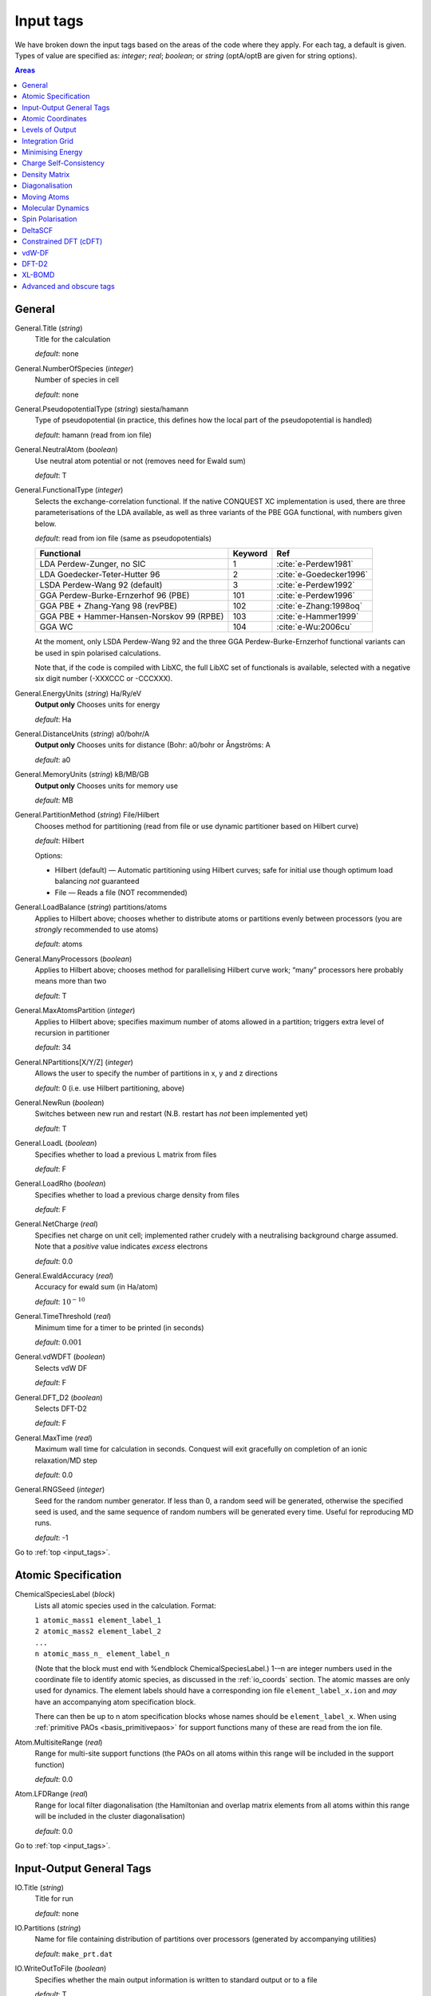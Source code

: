 .. _input_tags:

==========
Input tags
==========

We have broken down the input tags based on the areas of the code
where they apply.  For each tag, a default is given.  Types of value
are specified as: *integer*;
*real*; *boolean*; or *string* (optA/optB are given for string options).

.. contents:: Areas
   :depth: 1
   :local:

.. _input_general:

General
-------

General.Title (*string*)
    Title for the calculation

    *default*: none

General.NumberOfSpecies (*integer*)
    Number of species in cell

    *default*: none

General.PseudopotentialType (*string*) siesta/hamann
    Type of pseudopotential (in practice, this defines how the local
    part of the pseudopotential is handled)

    *default*: hamann (read from ion file)

General.NeutralAtom (*boolean*)
    Use neutral atom potential or not (removes need for Ewald sum)

    *default*: T

General.FunctionalType (*integer*)
    Selects the exchange-correlation functional. If the native
    CONQUEST XC implementation is used, there are three
    parameterisations of the LDA available, as well as three variants
    of the PBE GGA functional, with numbers given below.

    *default*: read from ion file (same as pseudopotentials)

    =========================================  ======= =======================
    Functional                                 Keyword Ref
    =========================================  ======= =======================
    LDA Perdew-Zunger, no SIC                  1       :cite:`e-Perdew1981`
    LDA Goedecker-Teter-Hutter 96              2       :cite:`e-Goedecker1996`
    LSDA Perdew-Wang 92 (default)              3       :cite:`e-Perdew1992`
    GGA Perdew-Burke-Ernzerhof 96 (PBE)        101     :cite:`e-Perdew1996`
    GGA PBE + Zhang-Yang 98 (revPBE)           102     :cite:`e-Zhang:1998oq`
    GGA PBE + Hammer-Hansen-Norskov 99 (RPBE)  103     :cite:`e-Hammer1999`
    GGA WC                                     104     :cite:`e-Wu:2006cu`
    =========================================  ======= =======================

    At the moment, only LSDA Perdew-Wang 92 and the three GGA
    Perdew-Burke-Ernzerhof functional variants can be used in spin polarised calculations.

    Note that, if the code is compiled with LibXC, the full LibXC
    set of functionals is available, selected with a negative six
    digit number (-XXXCCC or -CCCXXX).

General.EnergyUnits (*string*) Ha/Ry/eV
    **Output only** Chooses units for energy

    *default*: Ha

General.DistanceUnits (*string*) a0/bohr/A
    **Output only** Chooses units for distance (Bohr: a0/bohr or Ångströms: A

    *default*: a0

General.MemoryUnits (*string*) kB/MB/GB
    **Output only** Chooses units for memory use

    *default*: MB

General.PartitionMethod (*string*) File/Hilbert
    Chooses method for partitioning (read from file or use dynamic partitioner
    based on Hilbert curve)

    *default*: Hilbert

    Options:

    -  Hilbert (default) — Automatic partitioning using Hilbert curves;
       safe for initial use though optimum load balancing *not*
       guaranteed
    -  File — Reads a file (NOT recommended)

General.LoadBalance (*string*) partitions/atoms
    Applies to Hilbert above; chooses whether to distribute atoms or partitions
    evenly between processors (you are *strongly* recommended to use atoms)

    *default*: atoms

General.ManyProcessors (*boolean*)
    Applies to Hilbert above; chooses method for parallelising Hilbert curve work;
    “many” processors here probably means more than two

    *default*: T

General.MaxAtomsPartition (*integer*)
    Applies to Hilbert above; specifies maximum number of atoms
    allowed in a partition; triggers extra level of recursion in
    partitioner

    *default*: 34

General.NPartitions[X/Y/Z] (*integer*)
    Allows the user to specify the number of partitions in x, y and z
    directions

    *default*: 0 (i.e. use Hilbert partitioning, above)

General.NewRun (*boolean*)
    Switches between new run and restart (N.B. restart has *not* been implemented yet)

    *default*: T

General.LoadL (*boolean*)
    Specifies whether to load a previous L matrix from files

    *default*: F

General.LoadRho (*boolean*)
    Specifies whether to load a previous charge density from files

    *default*: F

General.NetCharge (*real*)
    Specifies net charge on unit cell; implemented rather crudely with
    a neutralising background charge assumed. Note that a *positive*
    value indicates *excess* electrons

    *default*: 0.0

General.EwaldAccuracy (*real*)
    Accuracy for ewald sum (in Ha/atom)

    *default*: :math:`10^{-10}`

General.TimeThreshold (*real*)
    Minimum time for a timer to be printed (in seconds)

    *default*: :math:`0.001`

General.vdWDFT (*boolean*)
    Selects vdW DF

    *default*: F

General.DFT\_D2 (*boolean*)
    Selects DFT-D2

    *default*: F

General.MaxTime (*real*)
    Maximum wall time for calculation in seconds. Conquest will exit
    gracefully on completion of an ionic relaxation/MD step

    *default*: 0.0

General.RNGSeed (*integer*)
    Seed for the random number generator. If less than 0, a random seed will be
    generated, otherwise the specified seed is used, and the same
    sequence of random numbers will be generated every time. Useful for
    reproducing MD runs.

    *default*: -1

Go to :ref:`top <input_tags>`.

.. _input_atomic_spec:

Atomic Specification
--------------------

ChemicalSpeciesLabel (*block*)
    Lists all atomic species used in the calculation. Format:

    | ``1 atomic_mass1 element_label_1``
    | ``2 atomic_mass2 element_label_2``
    | ``...``
    | ``n atomic_mass_n_ element_label_n``

    (Note that the block must end with %endblock ChemicalSpeciesLabel.)
    1-–n are integer numbers used in the coordinate file to identify
    atomic species, as discussed in the :ref:`io_coords`
    section.  The atomic masses are only used for dynamics.  The
    element labels should have a corresponding ion file
    ``element_label_x.ion`` and *may* have an accompanying atom
    specification block.

    There can then be up to n atom specification blocks whose names
    should be ``element_label_x``.  When using :ref:`primitive PAOs
    <basis_primitivepaos>` for support functions many of these are
    read from the ion file.

Atom.MultisiteRange (*real*)
    Range for multi-site support functions (the PAOs on all atoms
    within this range will be included in the support function)

    *default*: 0.0

Atom.LFDRange (*real*)
    Range for local filter diagonalisation (the Hamiltonian and
    overlap matrix elements from all atoms within this range will be
    included in the cluster diagonalisation)

    *default*: 0.0

Go to :ref:`top <input_tags>`.

.. _input_general_tags:

Input-Output General Tags
-------------------------

IO.Title (*string*)
    Title for run

    *default*: none

IO.Partitions (*string*)
    Name for file containing distribution of partitions over processors
    (generated by accompanying utilities)

    *default*: ``make_prt.dat``

IO.WriteOutToFile (*boolean*)
    Specifies whether the main output information is written to standard output
    or to a file

    *default*: T

IO.OutputFile (*string*)
    Name for the main output file

    *default*: ``Conquest_out``

IO.DumpL (*boolean*)
    Whether to write the auxiliary matrices L to file at each self-consistent steps

    *default*: T

IO.TimingOn (*boolean*)
    Whether time information will be measured and written to output

    *default*: F

IO.TimeAllProcessors (*boolean*)
    Specifies whether time information will be written for all processors or just
    for the input/output process (the default)

    *default*: F

IO.WriteTimeFile (*boolean*)
    Whether time files are written or not. This flag will be ignored if
    ``IO.TimeAllProcessors`` is true, in which case time files are always written.

    *default*: T

IO.TimeFileRoot (*string*)
    Root to be used in the time files, with an extension indicating the processor
    number, e.g. ``.001``

    *default*: ``time``

Go to :ref:`top <input_tags>`.

.. _input_coords:

Atomic Coordinates
------------------

IO.Coordinates (*string*)
    Specifies the file with atomic coordinates. See :ref:`io_coords`
    for details on the file format

    *default*: none

IO.FractionalAtomicCoords (*boolean*)
    Specifies whether fractional or absolute (Cartesian) coordinates are used
    in the coordinate file

    *default*: T

IO.PdbIn (*boolean*)
    Switches between the   coordinate file format (F) and PDB format (T)

    *default*: F

Go to :ref:`top <input_tags>`.

.. _input_output:

Levels of Output
----------------

The overall level of output is controlled by **IO.Iprint** and can be
fine-tuned with the other IO.Iprint keywords. These are by default set
to the value of iprint, but that will be over-ridden if setting them
explicitly. For instance, IO.Iprint could be set to 0, but IO.Iprint\_MD
could be set to 2 giving more extensive information about atomic
movements but little other information.

N.B. At beta release, these levels of output are still being tuned;
level 0 is reliable, and generally fairly minimal.

IO.Iprint (*integer*)
    The amount of information printed out to the output file
    The larger the value the more detailed the output is.

    | 0 Basic information about the system and the run
    | 1 Breakdown of energies, and details of the SCF cycle
    | 2 Matrix range info, matrix multiplication details (covering set), partition details and general parallelisation info.
    | 3 Subroutines called, messages upon entering/quitting subroutines
    | 4 Details including internal variables of subroutines
    | 5 Don’t do this.


    *default*: 0

IO.Iprint_init (*integer*)
    The initialisation process

IO.Iprint\_mat (*integer*)
    Matrix operations

IO.Iprint\_ops (*integer*)
    Creation of operators H and S

IO.Iprint\_DM (*integer*)
    Density matrix

IO.Iprint\_SC (*integer*)
    Self-consistency

IO.Iprint\_minE (*integer*)
    Energy minimisation

IO.Iprint\_MD (*integer*)
    Molecular dynamics

IO.Iprint\_index (*integer*)
    Indexing routines

IO.Iprint\_gen (*integer*)
    General (not covered by other areas)

IO.Iprint\_pseudo (*integer*)
    Pseudopotentials

IO.Iprint\_basis (*integer*)
    Basis set

IO.Iprint\_intgn (*integer*)
    Integration on the grid (not used at present)

IO.Iprint\_time (*integer*)
    Timing information

Go to :ref:`top <input_tags>`.

.. _integration-grid:

Integration Grid
----------------

Grid.GridCutoff (*real*)
    An energy that defines the spacing of the *integration* grid (though for a blip calculation
    must be at least twice as fine as blip grid, and will be adjusted). Note that
    the value chosen will automatically be forced to be a factor of 3, 4 and 5 only
    (to fit with default FFT routines)

    Default: 20 Ha.

Go to :ref:`top <input_tags>`.

.. _input_minE:

Minimising Energy
-----------------

minE.VaryBasis (*boolean*)
    Chooses whether or not basis coefficients should be varied to minimise the
    total energy

    *default*: F

minE.SelfConsistent (*boolean*)
    Determines whether or not self-consistency cycles are imposed between charge
    density and potential

    *default*: T

minE.MixedLSelfConsistent (*boolean*)
    Determines whether or not to perform self-consistent cycle at the same time
    as energy minimisation with respect to L

    *default*: F

minE.EnergyTolerance (*real*)
    Fractional tolerance for energy on minimisation of support function coefficients

    *default*: 1\ :math:`\times`\ 10\ :math:`^{-5}`

minE.LTolerance (*real*)
    Tolerance on *residual* in O(N) minimisation

    *default*: 1\ :math:`\times`\ 10\ :math:`^{-7}`

minE.SCTolerance (*real*)
    Tolerance on *residual* in self-consistency

    *default*: 1\ :math:`\times`\ 10\ :math:`^{-6}`

minE.SupportVariations (*integer*)
    Maximum number of support-function iterations

    *default*: 20

minE.PreconditionBlips(*boolean*)
    Should blip variation be pre-conditioned? Pre-conditioning is (at present)
    more memory-intensive than it should be, but is efficient

    *default*: F

minE.GlobalTolerance (*boolean*)
    Are the convergence criteria applied to minimisation summed over the whole
    system, or per atom?

    *default*: T

Go to :ref:`top <input_tags>`.

.. _input_scf:

Charge Self-Consistency
-----------------------

SC.LinearMixingSC (*boolean*)
    Should Pulay mixing be used? It is recommended that this is always used

    *default*: T

SC.LinearMixingFactor (*real*)
    Amount of output charge density which is mixed into new charge

    *default*: 0.5

SC.LinearMixingFactor\_SpinDown (*real*)
    Amount of output charge density which is mixed into new charge for spin down channel.

    *default*: value of **SC.LinearMixingFactor**

SC.LinearMixingEnd (*real*)
    Tolerance for end of Pulay mixing

    *default*: self-consistency tolerance

SC.LateStageReset (*integer*)
    If using GR-Pulay, how often is residual calculated fully (rather than interpolated) ?

    *default*: 5

SC.MaxIters (*integer*)
    Maximum self-consistency iterations

    *default*: 50

SC.MaxEarly (*integer*)
    Maximum early-stage iterations

    *default*: 3

SC.MaxPulay (*integer*)
    Number of iterations stored and mixed during Pulay mixing

    *default*: 5

SC.ReadAtomicDensityFile (*string*)
    Filename for radial tables of atomic density (*rarely* used: normally generated from PAOs)

    default:

SC.AtomicDensityFlag (*string*)
    values: pao/read

    Flag determining how atomic densities should be found

    *default*: pao

SC.KerkerPreCondition (*boolean*)
    Flag determining if Kerker precondition is to be used.

    *default*: F

SC.KerkerFactor (*real*)
    Wave-vector magnitude used in Kerker preconditioning, it is :math:`q_0` from
    the factor :math:`q^2 / \left(q^2 + q_0^2\right)`

    *default*: 0.1

SC.WaveDependentMetric (*boolean*)
    Flag determining if wave-dependent metric is to be used in Pulay mixing.

    *default*: F

SC.MetricFactor (*real*)
    Wave-vector magnitude used by wave-dependent metric method, it is :math:`q_1`
    from the factor :math:`\left(q^2 + q_1^2\right) / q^2`.

    *default*: 0.1

Go to :ref:`top <input_tags>`.

.. _input_dm:

Density Matrix
--------------

DM.SolutionMethod (*string*)
    values: ordern/diagon

    Selects the method for finding the ground state density matrix. This can currently
    be either diagonalisation (diagon: minimising the energy with respect to the
    density matrix elements) or an O(N) method (ordern a combination of the
    techniques of Li et al. :cite:`e-Li1993` and Palser and Manolopoulos :cite:`e-Palser1998`.)

    *default*: ordern

DM.L\_range (*real*)
    Cutoff applied to L matrix (total energy will converge with increasing range;
    suggested minimum for O(N) calculations is twice largest support function range;
    see :ref:`gs_on` for more details)

    *default*: 1.0

DM.LVariations (*integer*)
    Maximum number of variations performed in search for ground-state density matrix

    *default*: 50

DM.MaxPulay (*integer*)
    Maximum number of iterations stored for Pulay minimisation

    *default*: 5

DM.MinPulayStepSize (*real*)
    Minimum allowed step size for Pulay minimisation in Energy minimisation stage
    of the calculation. Note that the actual step size is calculated by  automatically,
    but will be constrained within the range defined by ``DM.MinPulayStepSize``
    and ``DM.MaxPulayStepSize``. Not to be confused with the Pulay mixing step
    size for charge self-consistency.

    *default*: 0.001

DM.MaxPulayStepSize (*real*)
    Maximum allowed step size for Pulay minimisation in Energy minimisation stage
    of the calculation. Not to be confused with the Pulay mixing step size
    for charge self-consistency.

    *default*: 0.1

DM.LinTol (*real*)
    Tolerance on linearity required before switching to Pulay minimisation

    *default*: 0.1

DM.InvSTolerance (*real*)
    Tolerance on iterative minimisation to find S\ :math:`^{-1}`. If
    :math:`\Omega = \mathrm{Tr}[(I-TS)^2]/N_{\mathrm{orbitals}}` is above this,
    identity will be used

    *default*: 0.01

DM.InvSMaxSteps (*integer*)
    Sets the maximum number of iterations for finding S\ :math:`^{-1}`

    *default*: 100

DM.InvSDeltaOmegaTolerance (*real*)
    Tolerance which determines when the iterative minimisation to find S\ :math:`^{-1}`
    should finish. :math:`\delta\Omega_n = N_{\mathrm{orbitals}} (\Omega_n - \Omega_{n-1})`,
    where :math:`\Omega` is defined in description for ``DM.InvSTolerance``. This parameter
    differs from ``DM.InvSTolerance`` in that the iterative S\ :math:`^{-1}` finder
    will end iteration when :math:`\delta\Omega` is less than or equal to
    ``DM.InvSDeltaOmegaTolerance``, while ``DM.InvSTolerance`` determines whether
    to reset S\ :math:`^{-1}` to identity (i.e. whether a satisfactory S\ :math:`^{-1}`
    has been found) based on the final :math:`\Omega` produced from the iterative loop

    *default*: 0.0001

DM.ConstantMu (*boolean*)
    Switches between fixed Fermi level (T) and fixed number of electrons (F). You
     are *strongly* recommended to leave at default

    *default*: F

DM.mu (*real*)
    Value of Fermi level for fixed Fermi level calculations

    *default*: 0.0

Go to :ref:`top <input_tags>`.

.. _input_diag:

Diagonalisation
---------------

Diag.NumKpts (*integer*)
    Number of all k-points. No symmetry is applied.

    *default*:

Diag.Kpoints (*block*)
    Lists fractional coordinates and weights of all k-points: ``x_fract y_fract z_fract weight``
    Generates the Monkhorst-Pack mesh, an equally spaced mesh of k-points.

    *default*:

Diag.MPMesh (*boolean*)
    Switches on/off the Monkhorst-Pack mesh. Note: if this keyword is present in
    the input file, the keyword **Diag.NumKpts** and the block **Kpoints** will
    be ignored.

    *default*:

Diag.MPMesh[X/Y/Z] (*integer*)
    Specifies the number n of k-points along the x(y,z) axis.

    *default*: 1

Diag.GammaCentred (*boolean*)
    Selects Monkhorst-Pack mesh centred on the Gamma point

    *default*: F
    
Diag.Proc[Rows/Cols] (*integer*)
    Number of rows in the processor grid for SCALAPACK within each k-point processor
    group 

    *default*: Calculated by CONQUEST

Diag.BlockSize[R/C] (*integer*)
    R ... rows, C ... columns
    These are ScaLAPACK parameters, and can be set heuristically by the code. Blocks
    are sub-divisions of matrices, used to divide up the matrices between processors.
    The block sizes need to be factors of the square matrix size
    (i.e. :math:`\sum_{\mathrm{atoms}}\mathrm{NSF(atom)}`). A value of 64 is considered
    optimal by the ScaLAPACK user’s guide. The rows and columns need to multiply
    together to be less than or equal to the number of processors. If ProcRows
    :math:`\times` ProcCols :math:`<` number of processors, some processors will be left idle.

    *default*:

Diag.MPShift[X/Y/Z] (*real*)
    Specifies the shift *s* of k-points along the x(y,z) axis, in fractional
    coordinates.

    *default*: 0.0

Diag.SmearingType (*integer*)
    Specifies the type of smearing used

    +-----+---------------------+
    | 0   | Fermi-Dirac         |
    +-----+---------------------+
    | 1   | Methfessel-Paxton   |
    +-----+---------------------+

    *default*: 0

Diag.kT (*real*)
    Smearing temperature

    *default*: 0.001

Diag.MPOrder (*integer*)
    Order of Bessel function approximation to delta-function used in Methfessel-Paxton smearing

    *default*: 0

Diag.GaussianHeight (*real*)
    The height of Gaussian function used to determine the width of Methfessel-Paxton
    approximation to delta-function (see :ref:`gs_diag_smear`)

    *default*: 0.1

Diag.EfStepFiness (*real*)
    Parameter controlling the finness of the Fermi energy search step used in
    Methfessel-Paxton smearing method (see :ref:`gs_diag_smear`)

    *default*: 1.0

Diag.NElecLess (*Real*)
    The number of electrons to subtract from the total number of electrons in each
    spin channel, which gives the starting point for searching the lower bound for
    Fermi energy. Used in Methfessel-Paxton smearing method
    (see :ref:`gs_diag_smear`)

    *default*: 10.0

Diag.KProcGroups (*integer*)
    Number of k-point processor groups for k-point parallelisation
    (see :ref:`gs_diag_para`)

    *default*: 1

Go to :ref:`top <input_tags>`.

.. _input_move_atoms:

Moving Atoms
------------
AtomMove.TypeOfRun (*string*)
    values: static/cg/lbfgs/md

    Options:

    static — Single point calculation

    cg — Structure optimisation by conjugate gradients

    lbfgs — Structure optimisation by LBFGS (Limited Memory Broyden–Fletcher–Goldfarb–Shanno algorithm)

    md — Velocity Verlet algorithm

    *default*: static

AtomMove.QuenchMD (*boolean*)
    Selects Quenched MD for structure relaxation (with ``AtomMove.TypeOfRun md``)

    *default*: F 

AtomMove.FIRE (*boolean*)
    Selects FIRE method for structure relaxation (with ``AtomMove.TypeOfRun md``)

    *default*: F 

AtomMove.NumSteps (*integer*)
    Maximum number of steps for a structure optimisation or molecular dynamics run

    *default*: 100

AtomMove.MaxForceTol (*real*)
    The structure optimisation will stop when the maximum force component is less
    than **MD.MaxForceTol**

    *default*: 0.0005 Ha/bohr

AtomMove.Timestep (*real*)
    Time step for molecular dynamics

    *default*: 0.5

AtomMove.IonTemperature (*real*)
    Initial temperature for molecular dynamics

    *default*: 300 K for MD, 0 for Quench MD or FIRE

AtomMove.ReadVelocity (*boolean*)
    Read velocity from file ``md.checkpoint`` (when ``AtomMove.RestartRun T``)

                           or  ``velocity.dat``  (when ``AtomMove.RestartRun F``, very rare)

    *default*: F (when ``AtomMove.RestartRun F``) 

            or T (when ``AtomMove.RestartRun T``)

AtomMove.AppendCoords (*boolean*)
    Chooses whether to append coordinates to ``UpdatedAtoms.dat`` during atomic
    movement (T) or to overwrite (F)

    *default*: T

AtomMove.OutputFreq (*integer*)
    Frequency of output of information. *Not properly implemented*

    *default*: 50

AtomMove.WriteXSF *(boolean*)
    Write atomic coordinates to ``trajectory.xsf`` for ``AtomMove.TypeOfRun = md`` or ``cg``,
    every ``AtomMove.OutputFreq`` steps

    *default*: T

AtomMove.TestForces (*boolean*)
    Flag for testing forces with comparison of analytic and numerical calculations.
    Can produce *large* amounts of output

    *default*: F

AtomMove.TestAllForces (*boolean*)
    Switch to test *all* force contributions or not

    *default*: F

AtomMove.CalcStress (*boolean*)
    Toggle calculation of the stress tensor. Switching off can improve performace.

    *default*: T

AtomMove.FullStress (*boolean*)
    Toggle calculation of the off-diagonal elements of the stress tensor, which
    can be expensive, but is required for calculating certain properties.

    *default*: F

AtomMove.AtomicStress (*boolean*)
    Toggle calculation of atomic contributions to the stress tensor. Used in
    heat flux/thermal conductivity calculations. Significantly increases
    memory demands.

    *default*: F

AtomMove.OptCell (*boolean*)
    Turns on conjugate gradient relaxation of the simulation box dimensions a, b
    and c. Note that AtomMove.TypeOfRun must also be set to cg.

    *default*: F

AtomMove.OptCellMethod (*integer*)
    Cell optimisation method.
    1. fixed fractional coordinates
    2. double loop - inner: full atomic cg optimisation, outer: single cell
    steepest descent step. Generally only useful for systems that are extremely
    problematic to relax
    3. simultaneous cell and atomic conjugate gradients relaxation

    *default*: 1

AtomMove.EnthalpyTolerance (*real*)
    Enthalpy tolerance for cell optimisation

    *default*: 1\ :math:`\times`\ 10\ :math:`^{-5}` Ha/Bohr

AtomMove.StressTolerance (*real*)
    Stress tolerance for cell optimisation

    *default*: 0.5\ :math:`\times`\ 10\ :math:`^{-2}` GPa

AtomMove.TargetPressure (*real*)
    External pressure for NPT molecular dynamics and cell optimisation

    *default*: 0.0 GPa

AtomMove.OptCell.Constraint (*string*)
    Applies a constraint to the relaxation.

    none: Unconstrained relaxation.

    *Fixing a single cell dimension:*

    a: Fix the x-dimension of the simulation box

    b: Fix the y-dimension of the simulation box

    c: Fix the z-dimension of the simulation box

    *Fixing multiple cell dimensions:*

    any combination of the above separated by a space character. e.g: "a b" fixes
    both the x and y dimensions of the simulation box

    *Fixing Ratios:*

    Any combination of a, b or c separated by a "/" character. e.g "c/a" fixes
    the initial ratio of the z-dimension to the x-direction.

    *Global scaling factor:*

    volume: minimize the total energy by scaling each simulation box dimension by
    the same global scaling factor. Search directions are set by the mean stress.

AtomMove.TestSpecificForce (*integer*)
    Label for which force contribution to test. Note that for PAOs non-local Pulay
    and Hellman-Feynman forces are found together as part of the HF calculation;
    :math:`\phi` Pulay refers to changes in :math:`\phi(\mathbf{r})` when atoms move,
    while S Pulay refers to changes in S when atoms move. Options:

    1 Total
    2 Total Hellman-Feynman
    3 Total Pulay
    4 Non-SC Correction
    5 Non-local :math:`\phi` Pulay
    6 KE :math:`\phi` Pulay
    7 Local :math:`\phi` Pulay
    8 S Pulay

    *default*: 1

AtomMove.TestForceDirection (*integer*)
    Direction in which atom will be moved (1=x; 2=y; 3=z)

    *default*: 1

AtomMove.TestForceAtom (*integer*)
    Atom to move

    *default*: 1

AtomMove.TestForceDelta (*real*)
    Distance atom will be moved for numerical evaluation of force

    *default*: 10\ :math:`^{-5}` bohr

AtomMove.RestartRun (*boolean*)
    Restart a MD run. Note that this will set ``General.LoadL T``,
    ``AtomMove.MakeInitialChargeFromSC T`` and ``XL.LoadX T`` if using the
    extended Lagrangian. The atomic coordinates will be read from
    ``md.positions`` and the velocities and extended system variables from
    ``md.checkpoint``.

    *default*: F

AtomMove.ReuseDM (*boolean*)
    Selects the use of last-step L-matrix (``ordern``) or K-matrix(``diagon``) 
    during MD or structure relaxation

    *default*: T

AtomMove.ReuseSFcoeff (*boolean*)
    Selects the use of last-step PAO coefficients of multi-site support functions
    during MD or structure relaxation

    *default*: T

AtomMove.ReuseInvS (*boolean*)
    Selects the use of T-matrix in MD run  (rare)

    *default*: F

AtomMove.SkipEarlyDM (*boolean*)
    Selects the skip of earlyDM calculation in MD run

    *default*: F

AtomMove.McWeenyFreq (*integer*)
    McWeeny step is applied every N steps (with “AtomMove.ReuseDM T”)

    *default*:

AtomMove.ExtendedLagrangian (*boolean*)
    Selects XL-BOMD (with “AtomMove.ReuseDM T”)

    *default*: F

AtomMove.FixCentreOfMass (*boolean*)
    Remove the centre of mass velocity at every time step

    *default*: T

Go to :ref:`top <input_tags>`.

.. _input_md:

Molecular Dynamics
------------------

MD.Ensemble (*string*)
    values: nve/nvt/npt/nph

    The molecular dynamics ensemble

    *default*: nve

MD.Thermostat (*string*)
    values: none/nhc/berendsen/svr

    Thermostat type

    ``none``
        No thermostat (used for calculating temperature only)
    ``berendsen``
        Berendsen weak coupling thermostat
    ``svr``
        Stochastic velocity rescaling

    *default*: none

MD.Barostat (*string*)
    values: none/berendsen/iso-mttk/ortho-mttk/mttk

    Barostat type. The following are the only valid thermostat/barostat
    combinations for the NPT ensemble: ``berendsen``/ ``berendsen``,
    ``nhc``/ ``pr``, ``svr``/ ``pr``

    ``none``
        No barostat (used for calculating pressure only)
    ``berendsen``
        Berendsen weak coupling barostat
    ``pr``
        Parrinello-Rahman (extended system) barostat

    *default*: none

MD.tauT (*real*)
    Coupling time constant for thermostat. Required for Berendsen thermostat, or
    if ``MD.CalculateXLMass = T``. Note that this number means different things
    for the Berendsen and NHC thermostats.

    *default*: 1.0

MD.TDrag (*real*)
    Add a drag coefficient to the thermostat. The thermostat velocities are
    reduced by a factor :math:`1 - \tau/D_T` every step.

    *default*: 0.0

MD.nNHC (*integer*)
    Number of Nosé-Hoover thermostats in chain

    *default*: 5

MD.CellNHC (*boolean*)
    Use a separate Nosé-Hoover chain for thermostating the unit cell (NPT only)

    *default*: T

MD.NHCMass (*blocks*)
    :math:`<n1> <n2> <n3> \ldots`
    Masses of NHC heat baths

    *default*: 1 1 1 1 1

MD.CellNHCMass (*block*)
    :math:`<n1> <n2> <n3> \ldots`
    Masses of NHC heat baths for unit cell

    *default*: 1 1 1 1 1

MD.BulkModulusEst (*real*)
    Bulk modulus estimate for system. Only necessary for Berendsen weak pressure
    coupling (``MD.Barostat = berendsen`` or ``MD.BerendsenEquil > 0``)

    *default*: 100

MD.tauP (*real*)
    Coupling time constant for barostat. Required for Berendsen barostat, or if
    MD.CalculateXLMass = T. Note that this number means different things for the
    Berendsen and Parrinello-Rahman barostats.

    *default*: 10.0 (Berendsen) or 100.0 (MTTK)

MD.PDrag (*real*)
    Add a drag coefficient to the barostat. The barostat velocities are
    reduced by a factor :math:`1 - \tau/D_P` every step. This is useful
    when the lattice parameters are varying rapidly.

    *default*: 0.0

MD.BoxMass (*real*)
    Mass of box for extended system formalism (MTTK barostats)

    *default*: 1

MD.CalculateXLMass (*boolean*)
    Calculate the mass of the extended system components (thermostats, barostat)
    using the MTTK formulae.

    *default*: T

MD.nYoshida (*integer*)
    values: 1/3/5/7/15/25/125/625

    Order of Yoshida-Suzuki integration

    *default*: 1

MD.nMTS (*integer*)
    Number of time steps in inner loop of MTS scheme

    *default*: 1

MD.BerendsenEquil (*integer*)
    Equilibrate the system for :math:`n` steps using Berendsen weak coupling

    *default*: 0

MD.TDEP (*boolean*)
    Dump data in a format readable by the Temperature Dependent Effective
    Potential (TDEP) code.

    *default*: F

MD.ThermoDebug (*boolean*)
    Print detailed information about thermostat and extended variables in ``thermostat.dat``

    *default*: F

MD.BaroDebug (*boolean*)
    Print detailed information about barostat and extended variables in ``barostat.dat``

    *default*: F

Go to :ref:`top <input_tags>`.

.. _input_spin:

Spin Polarisation
-----------------

Spin.SpinPolarised (*boolean*)
    Determines if the calculation is spin polarised (collinear) or non-spin polarised.

    *default*: F

Spin.FixSpin (*boolean*)
    Determines if spin populations are to be fixed. Only read if **Spin.FixPolarised** is set.

    *default*: F

Spin.NeUP (*real*)
    Total number of electrons in spin up channel at start of calculation.

    *default*: 0.0

Spin.NeDN (*real*)
    Total number of electrons in spin down channel at start of calculation.

    *default*: 0.0

Go to :ref:`top <input_tags>`.

.. _input_deltaSCF:

DeltaSCF
--------

flag\_DeltaSCF (*boolean*)
    Selects delta SCF calculation

    *default*:

DeltaSCF.SourceLevel (*integer*)
    Eigenstate number to remove electron from (source)

    *default*:

DeltaSCF.TargetLevel (*integer*)
    Eigenstate number to promote electron to (target)

    *default*:

DeltaSCF.SourceChannel (*integer*)
    Spin channel for electron source

    *default*:

DeltaSCF.TargetChannel (*integer*)
    Spin channel for electron target

    *default*:

DeltaSCF.SourceNFold (*integer*)
    Allows selection of more than one level for excitation source (N-fold)

    *default*:

DeltaSCF.TargetNFold (*integer*)
    Multiplicity of target (N-fold)

    *default*:

DeltaSCF.LocalExcitation (*boolean*)
    Select an excitation localised on a group of atoms

    *default*:

DeltaSCF.HOMOLimit (*integer*)
    How many states down from HOMO to search for localised excitation

    *default*:

DeltaSCF.LUMOLimit (*integer*)
    How many states up from LUMO to search for localised excitation

    *default*:

DeltaSCF.HOMOThresh (*real*)
    (*please fill in*)

    *default*:

DeltaSCF.LUMOThresh (*real*)
    Threshold for identifying localised excitation (sum over square moduli of coefficients)

    *default*:

Go to :ref:`top <input_tags>`.

.. _input_cdft:

Constrained DFT (cDFT)
----------------------

cDFT.Perform\_cDFT (*boolean*)
    Selects cDFT operation

    *default*:

cDFT.Type (*integer*)
    values: 1 or 2

    Selects constraint to be for absolute charge on groups (1) or difference between two groups (2)

    *default*:

cDFT.MaxIterations (*integer*)
    Maximum iterations permitted

    *default*:

cDFT.Tolerance (*real*)
    Tolerance on charge

    *default*:

cDFT.NumberAtomGroups (*integer*)
    Number of groups of atoms

    *default*:

cDFT.AtomGroups (*block*)
    Block with each line specifying: Number of atoms, target charge, label for
    block. For each line, there should be a corresponding block with the appropriate
    label; the block consists of a list of atom numbers for the atoms in the group

Go to :ref:`top <input_tags>`.

.. _input_vdw:

vdW-DF
------

vdWDFT.LDAFunctionalType (*string*)
    Selects LDA functional to use with vdW-DF

    *default*:

Go to :ref:`top <input_tags>`.

.. _input_dftd2:

DFT-D2
------

DFT-D2\_range (*real*)
    DFT-D2 cutoff range (bohr)

    *default*:

Go to :ref:`top <input_tags>`.

.. _input_xlbomd:

XL-BOMD
-------

XL.Kappa (*real*)
    Value of kappa

    *default*: 2.0

XL.PropagateX (*boolean*)
    Selects the propagation of LS in XL-BOMD

    *default*: T

XL.PropagateL (*boolean*)
    Selects the propagation of L matrix in XL-BOMD (inappropriate)

    *default*: F

XL.Dissipation (*boolean*)
    Selects the addition of dissipative force

    *default*:

XL.MaxDissipation (*integer*)
    Order of dissipative force term 

    *default*: 5

XL.Integrator (*string*)
    Selects the Verlet method or velocity Verlet method

    *default*: velocityVerlet

XL.ResetFreq (*integer*)
    Frequency to reset the propagation of X matrix in XL-BOMD

    *default*: 0 (no reset)

Go to :ref:`top <input_tags>`.

.. _advanced:

Advanced and obscure tags
-------------------------

.. _advanced_general_tags:

General
*******

General.LoadInvS (*boolean*)
    Selects loading of inverse S matrix from previous step (not
    recommended)

    *default*: F

General.NeutralAtomProjector (*boolean*)
    Selects projector expansion of neutral atom potential; still in
    development.  Only for expert use.  (Allows specification of
    maximum l value for projectors and list of number of projectors
    for each l value.)

    *default*: F

General.PAOFromFiles (*boolean*)
    Allows you to give explicit file name for .ion files in atom block

    *default*: F

General.MaxTempMatrices (*integer*)
    Allows user to increase number of temporary matrices; sometimes
    required for wavefunction output.

    *default*: 100

General.EwaldAccuracy (*real*)
    Accuracy required for Ewald sum

    *default*:1\ :math:`\times`\ 10\ :math:`^{-10}`

General.CheckDFT (*boolean*)
    Calculates DFT energy using output density

    *default*: F

General.AverageAtomicDiameter (*real*)
    Related to space-filling

    *default*: 5.0

General.GapThreshold (*real*)
    Related to space-filling

    *default*: 2.0*(largest support radius)

General.only_Dispersion (*boolean*)
    Selects only DFT\_D2 calculation (no electronic structure etc)

Go to :ref:`top <input_tags>`.

.. _advanced_atomic_spec_tags:

Atomic Specification
********************

Atom.ValenceCharge (*real*)
    Valence charge of species (e.g. 4 for carbon, 6 for oxygen)

    *default*: read from ion file

Atom.NumberOfSupports (*integer*)
    Number of support functions per atom for a species. Don’t confuse
    support functions and PAOs ! Support functions can be expanded in
    a basis set of PAOs or blips

    *default*: number of PAOs read from ion file

Atom.SupportFunctionRange (*real*)
    Confinement radius for the support functions for a given species

    *default*: maximal PAO radius read from ion file

Atom.SupportGridSpacing (*real*)
    The spacing of the blip grid (if using). Equivalent (under certain
    circumstances) to a maximum g-vector of
    :math:`\pi`/**SupportGridSpacing**
    plane wave cutoff as region radius and L matrix radius go to infinity. *Not used for PAO
    calculations*.  N.B. Grid.GridCutoff will be reset to *at least* half
    SupportGridSpacing if too small.

    *default*: none

Atom.NonLocalFactor  (*real*)
    This is an adjustment factor: the Hamiltonian range is (strictly)
    2 :math:`\times` (support function radius + non-local projector
    radius). However, generally without affecting the results, the
    Hamiltonian range can be set to 2  :math:`\times` (support function
    radius + non\_local\_factor\ :math:`\times` non-local projector radius). If you
    have non\_local\_factor = 1.0 then you get the full range, if 0.0
    then the same range as the S matrix.

    *default*: 0.0

Atom.InvSRange  (*real*)
    Range of inverse S matrix (though actual matrix range is twice
    this for consistency with S matrix range).

    *default*: support function range

Atom.SpinNeUp (*real*)
    Specify the population of spin-up electrons for setting initial
    spin state of atomic densities

    *default*: 0.0

Atom.SpinNeDn (*real*)
    Specify the population of spin-down electrons for setting initial
    spin state of atomic densities

    *default*: 0.0

Go to :ref:`top <input_tags>`.

.. _advanced_input_general_tags:

I/O General
***********

IO.Partitions (*string*)
    Name for file containing distribution of partitions over processors
    (generated by accompanying utilities)

    *default*: ``make_prt.dat``

IO.TimingOn (*boolean*)
    Whether time information will be measured and written to output

    *default*: F

IO.TimeAllProcessors (*boolean*)
    Specifies whether time information will be written for all processors or just
    for the input/output process (the default)

    *default*: F

IO.WriteTimeFile (*boolean*)
    Whether time files are written or not. This flag will be ignored if
    ``IO.TimeAllProcessors`` is true, in which case time files are always written.

    *default*: T

IO.TimeFileRoot (*string*)
    Root to be used in the time files, with an extension indicating the processor
    number, e.g. ``.001``

    *default*: ``time``

Go to :ref:`top <input_tags>`.

.. _advanced_input_coord_tags:

I/O Atomic Coordinates
**********************

IO.PdbAltLoc (*string*)
    In case of PDB files with multiple locations selects an alternate location.
    Values: A, B, etc., as listed in the pdb file. Note that if the keyword is present
    in the input file but no value is given, only the parts of the system without
    any alternate location specification will be taken into account

    *default*: none

IO.PdbOut (*boolean*)
    Format of the output coordinate file. Writes a PDB file if set to T. In that
    case, either the input must be in pdb format or a PDB “template” file needs to
    be specified (keyword General.PdbTemplate)

    *default*: F

IO.PdbTemplate (*string*)
    A file used as a template for writing out coordinate files in the PDB format,
    i.e., the output file will contain the same information as the template, only
    the atomic coordinates will be overwritten. If the input file is in PDB format,
    it will also be used as the template, although this can still be
    overwritten with this keyword

    *default*: coordinate file

Go to :ref:`top <input_tags>`.

.. _advanced_basis_tags:

Basis Set
*********

Basis.BasisSet (*string*)
    values: blips/PAOs

    Selects the basis set in which to expand the support functions (localised orbitals).

    Options:

    -  PAOs — Pseudo-atomic orbitals :cite:`e-Artacho1999`

    -  blips (default) — B-splines :cite:`e-Hernandez1997`

    *default*: PAOs

Basis.LoadBlip (*boolean*)
    Load blip or PAO coefficients from file. If set to T, for blips the code will
    look for a set of files containing blip coefficients, which is taken to be
    ``blip_coeffs.nnn``, where ``nnn`` is processor number (padded with zeroes);
    for PAOs, the code will look for a *single* file which is ``supp_pao.dat``
    by default, but can be set with ``Basis.SupportPaoFile``

    *default*: F

Basis.SupportPaoFile (*string*)
    Specifies filename for PAO coefficients

    *default*: ``supp_pao.dat``

Basis.UsePulayForPAOs (*boolean*)
    Determines whether to use Pulay DIIS for minimisation of PAO basis coefficients

    *default*: F

Basis.PaoKspaceOlGridspace (*real*)
    Determines the reciprocal-space grid spacing for PAO integrals

    *default*: 0.1

Basis.PaoKspaceOlCutoff (*real*)
    Determines the cutoff for reciprocal-space grid spacing for PAO integrals

    *default*: 1000.0

Basis.PAOs\_StoreAllAtomsInCell (*boolean*)
    Determines whether coefficients for all atoms in cell are stored on each
    processor (improves speed but potentially memory expensive, particularly with
    large systems) or only local atom coefficients (increases communication overhead)

    *default*: T

Basis.SymmetryBreaking (*boolean*)
    Determines whether symmetry-breaking assignment of PAOs to support functions
    is allowed. In general, it is *highly* recommended that all atoms have sufficient
    support functions to span the space of angular momenta used in PAOs
    (i.e. :math:`2l+1` support functions for each :math:`l` channel used for PAOs);
    reducing the number potentially results in symmetry breaking and unphysical behaviour

    *default*: F

Basis.PaoNormFlag (*integer*)
    Determines whether PAOs are normalised

    *default*: 0

Basis.TestBasisGradients (*boolean*)
    Chooses whether gradients of energy with respect to basis function coefficients
    should be tested (using numerical vs. analytical gradients). **WARNING :** this
    produces large amounts of data

    *default*: F

Basis.TestBasisGradTot (*boolean*)
    Test total gradient ?

    *default*: F

Basis.TestBasisGradBoth (*boolean*)
    Test both S- and H-derived gradients (i.e. gradients arising from change of
    S or H when support functions vary) ?

    *default*: F

Basis.TestBasisGrad\_S (*boolean*)
    Test S-derived gradient ?

    *default*: F

Basis.TestBasisGrad\_H (*boolean*)
    Test H-derived gradient ?

    *default*: F

Basis.PAOs\_OneToOne (*boolean*)
    Assign PAOs to individual support functions (implies no support function optimisation)

    *default*: F

Go to :ref:`top <input_tags>`.

.. _advanced_grid_tags:

Integration Grid
****************

Grid.PointsAlong[X/Y/Z] (*integer*)
    Grid points along x (y,z). Overwrites the values set by **Grid.GridCutoff**.
    The default FFT code requires that the number of grid points have prime
    factors of 2, 3 or 5

    *default*: 0

Grid.InBlock[X/Y/Z] (*integer*)
    This is the size of a grid point block (i.e., how many grid points are in one
    block in the x (y,z) direction), which must be a multiple of 2, 3,
    or 5 (larger values may impact on parallel efficiency).

    *default*: 4

Grid.ReadBlocks (*boolean*)
    If specified, the code reads information about blocks from the file make\_blk.dat

    *default*: F

Go to :ref:`top <input_tags>`.

.. bibliography:: references.bib
    :cited:
    :labelprefix: E
    :keyprefix: e-
    :style: unsrt

Go to :ref:`top <input_tags>`.

